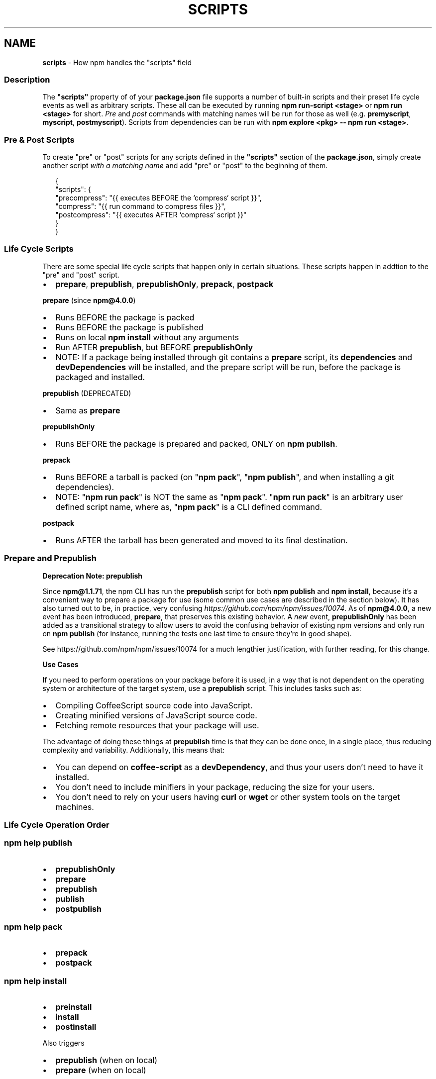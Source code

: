 .TH "SCRIPTS" "7" "July 2020" "" ""
.SH "NAME"
\fBscripts\fR \- How npm handles the "scripts" field
.SS Description
.P
The \fB"scripts"\fP property of of your \fBpackage\.json\fP file supports a number of built\-in scripts and their preset life cycle events as well as arbitrary scripts\. These all can be executed by running \fBnpm run\-script <stage>\fP or \fBnpm run <stage>\fP for short\. \fIPre\fR and \fIpost\fR commands with matching names will be run for those as well (e\.g\. \fBpremyscript\fP, \fBmyscript\fP, \fBpostmyscript\fP)\. Scripts from dependencies can be run with \fBnpm explore <pkg> \-\- npm run <stage>\fP\|\.
.SS Pre & Post Scripts
.P
To create "pre" or "post" scripts for any scripts defined in the \fB"scripts"\fP section of the \fBpackage\.json\fP, simply create another script \fIwith a matching name\fR and add "pre" or "post" to the beginning of them\.
.P
.RS 2
.nf
{
  "scripts": {
    "precompress": "{{ executes BEFORE the `compress` script }}",
    "compress": "{{ run command to compress files }}",
    "postcompress": "{{ executes AFTER `compress` script }}"
  }
}
.fi
.RE
.SS Life Cycle Scripts
.P
There are some special life cycle scripts that happen only in certain situations\. These scripts happen in addtion to the "pre" and "post" script\.
.RS 0
.IP \(bu 2
\fBprepare\fP, \fBprepublish\fP, \fBprepublishOnly\fP, \fBprepack\fP, \fBpostpack\fP

.RE
.P
\fBprepare\fR (since \fBnpm@4\.0\.0\fP)
.RS 0
.IP \(bu 2
Runs BEFORE the package is packed
.IP \(bu 2
Runs BEFORE the package is published
.IP \(bu 2
Runs on local \fBnpm install\fP without any arguments
.IP \(bu 2
Run AFTER \fBprepublish\fP, but BEFORE \fBprepublishOnly\fP
.IP \(bu 2
NOTE: If a package being installed through git contains a \fBprepare\fP script, its \fBdependencies\fP and \fBdevDependencies\fP will be installed, and the prepare script will be run, before the package is packaged and installed\.

.RE
.P
\fBprepublish\fR (DEPRECATED)
.RS 0
.IP \(bu 2
Same as \fBprepare\fP

.RE
.P
\fBprepublishOnly\fR
.RS 0
.IP \(bu 2
Runs BEFORE the package is prepared and packed, ONLY on \fBnpm publish\fP\|\.

.RE
.P
\fBprepack\fR
.RS 0
.IP \(bu 2
Runs BEFORE a tarball is packed (on "\fBnpm pack\fP", "\fBnpm publish\fP", and when installing a git dependencies)\.
.IP \(bu 2
NOTE: "\fBnpm run pack\fP" is NOT the same as "\fBnpm pack\fP"\. "\fBnpm run pack\fP" is an arbitrary user defined script name, where as, "\fBnpm pack\fP" is a CLI defined command\.

.RE
.P
\fBpostpack\fR
.RS 0
.IP \(bu 2
Runs AFTER the tarball has been generated and moved to its final destination\.

.RE
.SS Prepare and Prepublish
.P
\fBDeprecation Note: prepublish\fR
.P
Since \fBnpm@1\.1\.71\fP, the npm CLI has run the \fBprepublish\fP script for both \fBnpm publish\fP and \fBnpm install\fP, because it's a convenient way to prepare a package for use (some common use cases are described in the section below)\.  It has also turned out to be, in practice, very confusing \fIhttps://github\.com/npm/npm/issues/10074\fR\|\.  As of \fBnpm@4\.0\.0\fP, a new event has been introduced, \fBprepare\fP, that preserves this existing behavior\. A \fInew\fR event, \fBprepublishOnly\fP has been added as a transitional strategy to allow users to avoid the confusing behavior of existing npm versions and only run on \fBnpm publish\fP (for instance, running the tests one last time to ensure they're in good shape)\.
.P
See https://github\.com/npm/npm/issues/10074 for a much lengthier justification, with further reading, for this change\.
.P
\fBUse Cases\fR
.P
If you need to perform operations on your package before it is used, in a way that is not dependent on the operating system or architecture of the target system, use a \fBprepublish\fP script\. This includes tasks such as:
.RS 0
.IP \(bu 2
Compiling CoffeeScript source code into JavaScript\.
.IP \(bu 2
Creating minified versions of JavaScript source code\.
.IP \(bu 2
Fetching remote resources that your package will use\.

.RE
.P
The advantage of doing these things at \fBprepublish\fP time is that they can be done once, in a single place, thus reducing complexity and variability\. Additionally, this means that:
.RS 0
.IP \(bu 2
You can depend on \fBcoffee\-script\fP as a \fBdevDependency\fP, and thus
your users don't need to have it installed\.
.IP \(bu 2
You don't need to include minifiers in your package, reducing
the size for your users\.
.IP \(bu 2
You don't need to rely on your users having \fBcurl\fP or \fBwget\fP or
other system tools on the target machines\.

.RE
.SS Life Cycle Operation Order
.SS npm help \fBpublish\fP
.RS 0
.IP \(bu 2
\fBprepublishOnly\fP
.IP \(bu 2
\fBprepare\fP
.IP \(bu 2
\fBprepublish\fP
.IP \(bu 2
\fBpublish\fP
.IP \(bu 2
\fBpostpublish\fP

.RE
.SS npm help \fBpack\fP
.RS 0
.IP \(bu 2
\fBprepack\fP
.IP \(bu 2
\fBpostpack\fP

.RE
.SS npm help \fBinstall\fP
.RS 0
.IP \(bu 2
\fBpreinstall\fP
.IP \(bu 2
\fBinstall\fP
.IP \(bu 2
\fBpostinstall\fP

.RE
.P
Also triggers
.RS 0
.IP \(bu 2
\fBprepublish\fP (when on local)
.IP \(bu 2
\fBprepare\fP (when on local)

.RE
.SS npm help \fBstart\fP
.P
\fBnpm run start\fP has an \fBnpm start\fP shorthand\.
.RS 0
.IP \(bu 2
\fBprestart\fP
.IP \(bu 2
\fBstart\fP
.IP \(bu 2
\fBpoststart\fP

.RE
.SS Default Values
.P
npm will default some script values based on package contents\.
.RS 0
.IP \(bu 2
\fB"start": "node server\.js"\fP:
If there is a \fBserver\.js\fP file in the root of your package, then npm
will default the \fBstart\fP command to \fBnode server\.js\fP\|\.
.IP \(bu 2
\fB"install": "node\-gyp rebuild"\fP:
If there is a \fBbinding\.gyp\fP file in the root of your package and you
haven't defined your own \fBinstall\fP or \fBpreinstall\fP scripts, npm will
default the \fBinstall\fP command to compile using node\-gyp\.

.RE
.SS User
.P
If npm was invoked with root privileges, then it will change the uid
to the user account or uid specified by the \fBuser\fP config, which
defaults to \fBnobody\fP\|\.  Set the \fBunsafe\-perm\fP flag to run scripts with
root privileges\.
.SS Environment
.P
Package scripts run in an environment where many pieces of information
are made available regarding the setup of npm and the current state of
the process\.
.SS path
.P
If you depend on modules that define executable scripts, like test
suites, then those executables will be added to the \fBPATH\fP for
executing the scripts\.  So, if your package\.json has this:
.P
.RS 2
.nf
{
  "name" : "foo",
  "dependencies" : {
    "bar" : "0\.1\.x"
  },
  "scripts": {
    "start" : "bar \./test"
  }
}
.fi
.RE
.P
then you could run \fBnpm start\fP to execute the \fBbar\fP script, which is
exported into the \fBnode_modules/\.bin\fP directory on \fBnpm install\fP\|\.
.SS package\.json vars
.P
The package\.json fields are tacked onto the \fBnpm_package_\fP prefix\. So,
for instance, if you had \fB{"name":"foo", "version":"1\.2\.5"}\fP in your
package\.json file, then your package scripts would have the
\fBnpm_package_name\fP environment variable set to "foo", and the
\fBnpm_package_version\fP set to "1\.2\.5"\.  You can access these variables 
in your code with \fBprocess\.env\.npm_package_name\fP and 
\fBprocess\.env\.npm_package_version\fP, and so on for other fields\.
.SS configuration
.P
Configuration parameters are put in the environment with the
\fBnpm_config_\fP prefix\. For instance, you can view the effective \fBroot\fP
config by checking the \fBnpm_config_root\fP environment variable\.
.SS Special: package\.json "config" object
.P
The package\.json "config" keys are overwritten in the environment if
there is a config param of \fB<name>[@<version>]:<key>\fP\|\.  For example,
if the package\.json has this:
.P
.RS 2
.nf
{
  "name" : "foo",
  "config" : {
    "port" : "8080"
  },
  "scripts" : {
    "start" : "node server\.js"
  }
}
.fi
.RE
.P
and the server\.js is this:
.P
.RS 2
.nf
http\.createServer(\.\.\.)\.listen(process\.env\.npm_package_config_port)
.fi
.RE
.P
then the user could change the behavior by doing:
.P
.RS 2
.nf
  npm config set foo:port 80
.fi
.RE
.SS current lifecycle event
.P
Lastly, the \fBnpm_lifecycle_event\fP environment variable is set to
whichever stage of the cycle is being executed\. So, you could have a
single script used for different parts of the process which switches
based on what's currently happening\.
.P
Objects are flattened following this format, so if you had
\fB{"scripts":{"install":"foo\.js"}}\fP in your package\.json, then you'd
see this in the script:
.P
.RS 2
.nf
process\.env\.npm_package_scripts_install === "foo\.js"
.fi
.RE
.SS Examples
.P
For example, if your package\.json contains this:
.P
.RS 2
.nf
{
  "scripts" : {
    "install" : "scripts/install\.js",
    "postinstall" : "scripts/install\.js",
    "uninstall" : "scripts/uninstall\.js"
  }
}
.fi
.RE
.P
then \fBscripts/install\.js\fP will be called for the install
and post\-install stages of the lifecycle, and \fBscripts/uninstall\.js\fP
will be called when the package is uninstalled\.  Since
\fBscripts/install\.js\fP is running for two different phases, it would
be wise in this case to look at the \fBnpm_lifecycle_event\fP environment
variable\.
.P
If you want to run a make command, you can do so\.  This works just
fine:
.P
.RS 2
.nf
{
  "scripts" : {
    "preinstall" : "\./configure",
    "install" : "make && make install",
    "test" : "make test"
  }
}
.fi
.RE
.SS Exiting
.P
Scripts are run by passing the line as a script argument to \fBsh\fP\|\.
.P
If the script exits with a code other than 0, then this will abort the
process\.
.P
Note that these script files don't have to be nodejs or even
javascript programs\. They just have to be some kind of executable
file\.
.SS Hook Scripts
.P
If you want to run a specific script at a specific lifecycle event for
ALL packages, then you can use a hook script\.
.P
Place an executable file at \fBnode_modules/\.hooks/{eventname}\fP, and
it'll get run for all packages when they are going through that point
in the package lifecycle for any packages installed in that root\.
.P
Hook scripts are run exactly the same way as package\.json scripts\.
That is, they are in a separate child process, with the env described
above\.
.SS Best Practices
.RS 0
.IP \(bu 2
Don't exit with a non\-zero error code unless you \fIreally\fR mean it\.
Except for uninstall scripts, this will cause the npm action to
fail, and potentially be rolled back\.  If the failure is minor or
only will prevent some optional features, then it's better to just
print a warning and exit successfully\.
.IP \(bu 2
Try not to use scripts to do what npm can do for you\.  Read through
npm help \fBpackage\.json\fP to see all the things that you can specify and enable
by simply describing your package appropriately\.  In general, this
will lead to a more robust and consistent state\.
.IP \(bu 2
Inspect the env to determine where to put things\.  For instance, if
the \fBnpm_config_binroot\fP environment variable is set to \fB/home/user/bin\fP, then
don't try to install executables into \fB/usr/local/bin\fP\|\.  The user
probably set it up that way for a reason\.
.IP \(bu 2
Don't prefix your script commands with "sudo"\.  If root permissions
are required for some reason, then it'll fail with that error, and
the user will sudo the npm command in question\.
.IP \(bu 2
Don't use \fBinstall\fP\|\. Use a \fB\|\.gyp\fP file for compilation, and \fBprepublish\fP
for anything else\. You should almost never have to explicitly set a
preinstall or install script\. If you are doing this, please consider if
there is another option\. The only valid use of \fBinstall\fP or \fBpreinstall\fP
scripts is for compilation which must be done on the target architecture\.

.RE
.SS See Also
.RS 0
.IP \(bu 2
npm help run\-script
.IP \(bu 2
npm help package\.json
.IP \(bu 2
npm help developers
.IP \(bu 2
npm help install

.RE
